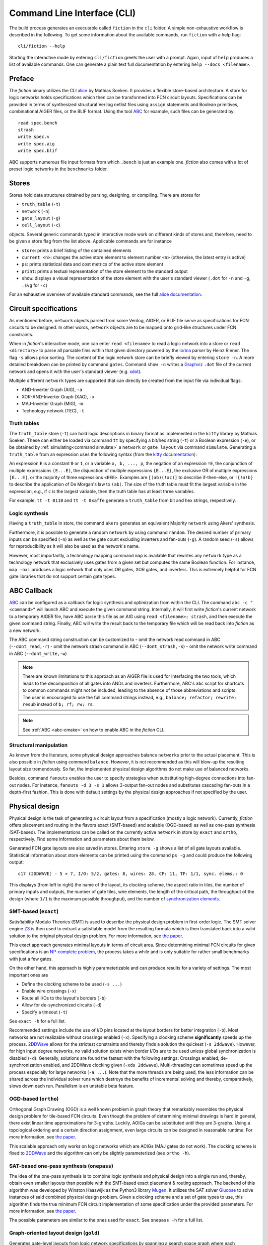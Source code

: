 .. _cli:

Command Line Interface (CLI)
============================

The build process generates an executable called ``fiction`` in the ``cli`` folder. A simple non-exhaustive workflow
is described in the following. To get some information about the available commands, run ``fiction`` with a help flag::

    cli/fiction --help

Starting the interactive mode by entering ``cli/fiction`` greets the user with a prompt. Again, input of ``help`` produces a
list of available commands. One can generate a plain text full documentation by entering ``help --docs <filename>``.

Preface
-------

The *fiction* binary utilizes the CLI `alice <https://github.com/msoeken/alice>`_ by Mathias Soeken. It provides a flexible
store-based architecture. A store for logic networks holds specifications which then can be transformed into
FCN circuit layouts. Specifications can be provided in terms of synthesized structural Verilog netlist files using
``assign`` statements and Boolean primitives, combinational AIGER files, or the BLIF format. Using the tool
`ABC <https://github.com/berkeley-abc/abc>`_ for example, such files can be generated by::

    read spec.bench
    strash
    write spec.v
    write spec.aig
    write spec.blif

ABC supports numerous file input formats from which ``.bench`` is just an example one. *fiction* also comes with a lot of preset
logic networks in the ``benchmarks`` folder.

Stores
------

Stores hold data structures obtained by parsing, designing, or compiling. There are stores for

- ``truth_table`` (``-t``)
- ``network`` (``-n``)
- ``gate_layout`` (``-g``)
- ``cell_layout`` (``-c``)

objects. Several generic commands typed in interactive mode work on different kinds of stores and, therefore, need to be
given a store flag from the list above. Applicable commands are for instance

- ``store``: prints a brief listing of the contained elements
- ``current <n>``: changes the active store element to element number ``<n>`` (otherwise, the latest entry is active)
- ``ps``: prints statistical data and cost metrics of the active store element
- ``print``: prints a textual representation of the store element to the standard output
- ``show``: displays a visual representation of the store element with the user's standard viewer (``.dot`` for ``-n`` and ``-g``, ``.svg`` for ``-c``)

For an exhaustive overview of available standard commands, see the full `alice documentation <https://libalice.readthedocs.io/en/latest/index.html>`_.

Circuit specifications
----------------------

As mentioned before, ``network`` objects parsed from some Verilog, AIGER, or BLIF file serve as specifications for FCN
circuits to be designed. In other words, ``network`` objects are to be mapped onto grid-like structures under
FCN constraints.

When in *fiction*'s interactive mode, one can enter ``read <filename>`` to read a logic network into a store or
``read <directory>`` to parse all parsable files within that given directory powered by the
`lorina <https://github.com/hriener/lorina>`_ parser by Heinz Riener. The flag ``-s`` allows prior sorting.
The content of the logic network store can be briefly viewed by entering ``store -n``. A more detailed breakdown can be
printed by command ``gates``. Command ``show -n`` writes a `Graphviz <https://www.graphviz.org/>`_ ``.dot`` file of the
current network and opens it with the user's standard viewer (e.g. `xdot <https://github.com/jrfonseca/xdot.py>`_).

Multiple different ``network`` types are supported that can directly be created from the input file via individual flags:

- AND-Inverter Graph (AIG), ``-a``
- XOR-AND-Inverter Graph (XAG), ``-x``
- MAJ-Inverter Graph (MIG), ``-m``
- Technology network (TEC), ``-t``

Truth tables
############

The ``truth_table`` store (``-t``) can hold logic descriptions in binary format as implemented in the ``kitty`` library
by Mathias Soeken. These can either be loaded via command ``tt`` by specifying a bit/hex string (``-t``) or a Boolean
expression (``-e``), or be obtained by :ref:`simulating<command simulate>` a ``network`` or ``gate_layout`` via command
``simulate``. Generating a ``truth_table`` from an expression uses the following syntax (from the
`kitty documentation <https://libkitty.readthedocs.io/en/latest/reference.html#_CPPv4I0EN5kitty22create_from_expressionEbR2TTRKNSt6stringE>`_):

An expression ``E`` is a constant ``0`` or ``1``, or a variable ``a, b, ..., p``, the negation of an expression ``!E``, the
conjunction of multiple expressions ``(E...E)``, the disjunction of multiple expressions ``{E...E}``, the exclusive OR of
multiple expressions ``[E...E]``, or the majority of three expressions ``<EEE>``. Examples are ``[(ab)(!ac)]`` to describe
if-then-else, or ``!{!a!b}`` to describe the application of De Morgan's law to ``(ab)``. The size of the truth table must
fit the largest variable in the expression, e.g., if ``c`` is the largest variable, then the truth table has at least
three variables.

For example, ``tt -t 0110`` and ``tt -t 0xaffe`` generate a ``truth_table`` from bit and hex strings, respectively.

Logic synthesis
###############

Having a ``truth_table`` in store, the command ``akers`` generates an equivalent Majority ``network`` using Akers' synthesis.

Furthermore, it is possible to generate a random ``network`` by using command ``random``. The desired number of primary
inputs can be specified (``-n``) as well as the gate count excluding inverters and fan-outs (``-g``). A random seed (``-s``)
allows for reproducibility as it will also be used as the network's name.

However, most importantly, a technology mapping command ``map`` is available that rewrites any ``network`` type as a
technology network that exclusively uses gates from a given set but computes the same Boolean function.
For instance, ``map -oxi`` produces a logic network that only uses OR gates, XOR gates, and inverters. This is extremely
helpful for FCN gate libraries that do not support certain gate types.

.. _abc-cli:

ABC Callback
------------

`ABC <https://github.com/berkeley-abc/abc/>`_ can be configured as a callback for logic synthesis and optimization from
within the CLI. The command ``abc -c "<command>"`` will launch ABC and execute the given command string. Internally, it will
first write *fiction*'s current network to a temporary AIGER file, have ABC parse this file as an AIG
using ``read <filename>; strash``, and then execute the given command string. Finally, ABC will write the result back to
the temporary file which will be read back into *fiction* as a new network.

The ABC command string construction can be customized to
- omit the network read command in ABC (``--dont_read,-r``)
- omit the network strash command in ABC (``--dont_strash,-s``)
- omit the network write command in ABC (``--dont_write,-w``)

.. note::
   There are known limitations to this approach as an AIGER file is used for interfacing the two tools, which leads to
   the decomposition of all gates into ANDs and inverters. Furthermore, ABC's ``abc`` script for shortcuts to common
   commands might not be included, leading to the absence of those abbreviations and scripts. The user is encouraged to
   use the full command strings instead, e.g., ``balance; refactor; rewrite; resub`` instead of ``b; rf; rw; rs``.

.. note::
    See :ref:`ABC <abc-cmake>` on how to enable ABC in the *fiction* CLI.


Structural manipulation
#######################

As known from the literature, some physical design approaches balance ``networks`` prior to the actual placement. This is
also possible in *fiction* using command ``balance``. However, it is not recommended as this will blow-up the resulting layout
size tremendously. So far, the implemented physical design algorithms do not make use of balanced networks.

Besides, command ``fanouts`` enables the user to specify strategies when substituting high-degree connections into fan-out nodes.
For instance, ``fanouts -d 3 -s 1`` allows 3-output fan-out nodes and substitutes cascading fan-outs in a depth-first fashion.
This is done with default settings by the physical design approaches if not specified by the user.

Physical design
---------------

Physical design is the task of generating a circuit layout from a specification (mostly a logic network). Currently, *fiction*
offers placement and routing in the flavors exact (SMT-based) and scalable (OGD-based) as well as one-pass synthesis (SAT-based).
The implementations can be called on the currently active ``network`` in store by ``exact`` and ``ortho``, respectively.
Find some information and parameters about them below.

Generated FCN gate layouts are also saved in stores. Entering ``store -g`` shows a list of all gate layouts available.
Statistical information about store elements can be printed using the command ``ps -g`` and could produce the following output::

    c17 (2DDWAVE) - 5 × 7, I/O: 5/2, gates: 8, wires: 28, CP: 11, TP: 1/1, sync. elems.: 0

This displays (from left to right) the name of the layout, its clocking scheme, the aspect ratio in tiles, the number
of primary inputs and outputs, the number of gate tiles, wire elements, the length of the critical path,
the throughput of the design (where ``1/1`` is the maximum possible throughput), and the number of
`synchronization elements <https://ieeexplore.ieee.org/document/8626294>`_.

SMT-based (``exact``)
#####################

Satisfiability Modulo Theories (SMT) is used to describe the physical design problem in first-order logic. The SMT solver
engine `Z3 <https://github.com/Z3Prover/z3>`_ is then used to extract a satisfiable model from the resulting formula
which is then translated back into a valid solution to the original physical design problem. For more information,
see `the paper <https://ieeexplore.ieee.org/document/8342060>`_.

This exact approach generates minimal layouts in terms of circuit area. Since determining minimal FCN circuits for given
specifications is an `NP-complete problem <https://dl.acm.org/doi/10.1145/3312661>`_,
the process takes a while and is only suitable for rather small benchmarks with just a few gates.

On the other hand, this approach is highly parameterizable and can produce results for a variety of settings.
The most important ones are

- Define the clocking scheme to be used (``-s ...``)
- Enable wire crossings (``-x``)
- Route all I/Os to the layout's borders (``-b``)
- Allow for de-synchronized circuits (``-d``)
- Specify a timeout (``-t``)

See ``exact -h`` for a full list.

Recommended settings include the use of I/O pins located at the layout borders for better integration (``-b``). Most
networks are not realizable without crossings enabled (``-x``). Specifying a clocking scheme **significantly** speeds up
the process. `2DDWave <https://ieeexplore.ieee.org/document/1717097>`_ allows for the strictest constraints and thereby
finds a solution the quickest (``-s 2ddwave``). However, for high input degree networks, no valid solution exists when
border I/Os are to be used unless global synchronization is disabled (``-d``). Generally, solutions are found the
fastest with the following settings: Crossings enabled, de-synchronization enabled, and 2DDWave clocking given
(``-xds 2ddwave``). Multi-threading can sometimes speed up the process especially for large networks (``-a ...``). Note
that the more threads are being used, the less information can be shared across the individual solver runs which
destroys the benefits of incremental solving and thereby, comparatively, slows down each run. Parallelism is an unstable
beta feature.

OGD-based (``ortho``)
#####################

Orthogonal Graph Drawing (OGD) is a well known problem in graph theory that remarkably resembles the physical design
problem for tile-based FCN circuits. Even though the problem of determining minimal drawings is hard in general, there
exist linear time approximations for 3-graphs. Luckily, AOIGs can be substituted until they are 3-graphs. Using a
topological ordering and a certain direction assignment, even large circuits can be designed in reasonable runtime.
For more information, see `the paper <https://dl.acm.org/doi/10.1145/3287624.3287705>`_.

This scalable approach only works on logic networks which are AOIGs (MAJ gates do not work). The clocking scheme is fixed to
`2DDWave <https://ieeexplore.ieee.org/document/1717097>`_ and the algorithm can only be slightly parameterized
(see ``ortho -h``).

SAT-based one-pass synthesis (``onepass``)
##########################################

The idea of the one-pass synthesis is to combine logic synthesis and physical design into a single run and, thereby,
obtain even smaller layouts than possible with the SMT-based exact placement & routing approach. The backend of this
algorithm was developed by Winston Haaswijk as the Python3 library `Mugen <https://github.com/whaaswijk/mugen>`_.
It utilizes the SAT solver `Glucose <https://www.labri.fr/perso/lsimon/glucose/>`_ to solve instances of said combined
physical design problem. Given a clocking scheme and a set of gate types to use, this algorithm finds the true minimum
FCN circuit implementation of some specification under the provided parameters. For more information, see
`the paper <https://ieeexplore.ieee.org/abstract/document/9371573>`_.

The possible parameters are similar to the ones used for ``exact``. See ``onepass -h`` for a full list.

Graph-oriented layout design (``gold``)
#######################################

Generates gate-level layouts from logic network specifications by spanning a search space graph where each placement event can be represented as a search space vertex characterized by a partial layout at that instance. Edges between a partial layout ``a`` and ``b`` exist iff a can be transformed into ``b`` via a single placement event. Similar to navigating through a maze, A*-search can be employed to discover a path from the starting vertex (the empty layout) to the exit of the maze (a layout with all gates placed). This approach is scalable but requires that the input network is restricted to a 3-graph. At the same time, the output layout will always be 2DDWave-clocked and is not always optimal. For more information, see
`the paper <https://www.cda.cit.tum.de/files/eda/2024_ieee_nano_a_star_is_born.pdf>`_.

Possible parameters:

- Timeout (``-t``), in seconds.
- Number of expansions (``-n``) for each vertex in the search space graph, defaults to 4.
- High effort mode (``-e``), should be set if more runtime is available to find layouts with even less area, not set by default.
- Return first (``-r``), to return the first found layout, not set by default.
- Planar (``-p``), should be set to create layouts without crossings, not set by default.

Hexagonalization (``hex``)
##########################

Transforms a 2DDWave-clocked Cartesian layout into a hexagonal row-clocked layout suitable for SiDBs by
remapping all gates and wires. For more information, see `the paper <https://ieeexplore.ieee.org/document/10231278>`_.

Possible parameters:

- Place inputs in top row (``-i``) to move PIs to the first row after hexagonalization.
- Restrict the routing of primary inputs that have been moved to the top row to be planar (``-p``) to avoid the creation of crossings.

Post-Layout Optimization (``optimize``)
#######################################

A post-layout optimization algorithm that can be used to reduce the area of a given sub-optimal Cartesian gate-level layout
created by heuristics or machine learning. This optimization utilizes the distinct characteristics of the 2DDWave clocking scheme,
which only allows information flow from top to bottom and left to right, therefore only the aforementioned clocking scheme is supported.
For more information, see `this paper <https://dl.acm.org/doi/10.1145/3611315.3633247>`_ or
`this paper <https://www.cda.cit.tum.de/files/eda/2024_dac_wiring_reduction_for_field-coupled_nanotechnologies.pdf>`_.

Possible parameters:

- Timeout (``-t``), in seconds.
- Number of maximum gate relocations (``-m``), should be set to 1 for layouts with more than 100000 tiles, defaults to the number of tiles in the layout.
- Wiring reduction only (``-w``), should be set for layouts with more than 20000000 tiles, not set by default.
- Planar optimization (``-p``), should be set if during optimization, gates should only be relocated if the new wiring contains no crossings, not set by default.

Design rule checking (``check``)
--------------------------------

Physical integrity of designed circuits can be verified using command ``check``. It triggers a design rule checker which
tests various topological and structural properties of the layout, logs all discrepancies, and outputs a summary report.
The design rule checker especially aims at structurally validating layouts that were generated with custom algorithms to
find bugs quickly.

.. _command simulate:

Logical simulation (``simulate``)
---------------------------------

If an ``gate_layout`` has been created, its functionality can be simulated on a logic level. Command ``simulate -g``
traces all paths on the current gate layout in store respecting clocking and synchronization elements.
To this end, truth tables for each output are generated.

Timing information, and thereby global synchronization, is not respected here. Use ``ps -g`` to get details about the layout's
throughput (TP) and thereby, the amount of clock cycles the PIs need to be stalled to generate the simulated outputs.

A ``network`` can also be simulated for comparison by using ``simulate -n``.


Equivalence checking (``equiv``)
--------------------------------

Performs logical and delay equivalence checks of implementations (gate layouts or logic networks) against specifications.
Those can themselves be either logic networks or gate layout (``-g/-n <index>``). Three cases are to be distinguished:

1. The implementation performs a different functionality under at least one input pattern than its specification. The implementation is **not** equivalent to its specification.
2. The implementation performs the same functionality like its specification and has a throughput of ``1/1`` if it is a gate layout. The implementation is **strongly** equivalent to its specification.
3. The implementation performs the same functionality like its specification and has a throughput of ``1/x`` if it is a gate layout, where ``x > 1``. The implementation is **weakly** equivalent to its specification.

Logical equivalence is checked with a SAT solver via miter structures and Tseitin transformation.
For more information, see `the paper <https://ieeexplore.ieee.org/abstract/document/9218641>`_.

Energy dissipation (``energy``)
-------------------------------

A `physical model <https://ieeexplore.ieee.org/document/8246526>`_ for calculating the energy dissipation on the gate-level
abstraction using the `QCA ONE library <https://ieeexplore.ieee.org/document/7538997/>`_ has been proposed. Thereby, information
about the cells' function within a gate can be utilized to obtain switching energy consumption. The respective value can be
printed using command ``energy``. Note that this assumes that the gate-level layout can be physically synthesized using the
QCA ONE gate library.

Physical synthesis (``cell``)
-----------------------------

As mentioned above, gate-level layouts can be compiled down to cell-level ones in a physical synthesis step. A gate library
is required to do so. The command ``cell`` does exactly this, where the ``-l`` option indicates the gate
library to use. The following ones are currently supported:

- ``-l QCAONE`` represents `QCA ONE <https://ieeexplore.ieee.org/document/7538997/>`_ which is the default setting
- ``-l ToPoliNano`` refers to `ToPoliNano <https://topolinano.polito.it/>`_'s gate library for iNML circuits. Note that only ``exact`` can be used in the moment to create layouts mappable to iNML. Suggested parameters are ``exact -xnbds columnar --topolinano``.
- ``-l Bestagon`` chooses the `Bestagon <https://dl.acm.org/doi/10.1145/3489517.3530525>`_ gate library for SiDB circuits. Note that only ``exact`` can be used in the moment to create layouts that are properly mappable. Suggested parameters are ``exact -xdbs row --hex even_row``.

Cell-based layouts are also saved in stores which can be accessed by typing ``store -c``. Due to significantly larger size of
cell layouts compared to gate layouts, the ``print -c`` command to write layouts to the terminal should be used
carefully. See :ref:`SVG export<command show>` instead.

Cell-level layouts can be written to files parsable by various physical simulators. The following file formats and
simulators are currently supported:

- ``qca <filename>`` creates a `QCADesigner <https://waluslab.ece.ubc.ca/qcadesigner/>`_ QCA file
- ``qcc <filename>`` creates a `ToPoliNano <https://topolinano.polito.it/>`_ design component QCC file
- ``qll <filename>`` creates a `ToPoliNano & MagCAD <https://topolinano.polito.it/>`_ or `SCERPA <https://ieeexplore.ieee.org/document/8935211>`_ layout QLL file
- ``sqd <filename>`` creates a `SiQAD <https://github.com/siqad/siqad>`_ SQD file
- ``fqca <filename>`` creates a `QCA-STACK <https://github.com/wlambooy/QCA-STACK>`_ FQCA file

If no filename is given, the stored layout name will be used and the file will be written to the current folder.

Physical Simulation of SiDBs
----------------------------

Performing physical simulation of SiDB layouts is crucial for understanding layout behavior and
facilitating rapid prototyping, eliminating the need for expensive and time-intensive fabrication processes.
The command ``read --sqd`` (or ``read -s``) is used to import a SiDB layout from an sqd-file, a format compatible with `SiQAD <https://github.com/siqad/siqad>`_.
The SiDB layout can be visualized using the ``print -c`` command. Currently, *fiction* provides three electrostatic physical simulators:
the two exact ones: *QuickExact* and *ClusterComplete*, and the scalable one *QuickSim*.

QuickExact (``quickexact``)
###########################

*QuickExact* serves as an exact simulator, meticulously determining all physically valid charge distributions.
It enumerates all possible charge distributions. However, by incorporating three techniques, namely
1.) Physically-informed Search Space Pruning, 2.) Partial Solution Caching, and 3.) Effective State Enumeration, it provides
a significant performance advantage of more than three orders of magnitude over ExGS from SiQAD. For additional details,
see `the paper <https://www.cda.cit.tum.de/files/eda/2024_aspdac_efficient_exact_simulation.pdf>`_.

Most important parameters:

- Relative permittivity :math:`\epsilon_r` (``-e``)
- Thomas-Fermi screening length :math:`\lambda_{tf}` (``-l``)
- Energy transition level (0/-) :math:`\mu_-` (``-m``)

See ``quickexact -h`` for a full list.

The simulated ground state charge distribution can be printed with ``print -c``.

ClusterComplete (``clustercomplete``)
#####################################

*ClusterComplete* too serves as an exact simulator in much the same way as *QuickExact*, yet it introduces a new
dimension of scalability for the purpose of SiDB logic simulation. For the first time, it enables exact simulation of
layouts with multiple gates in base 3, incorporating efficient consideration of positive charges.
Similar to *QuickExact*, it considers all possible charge distributions, though through intricate analysis of bounds on
local potentials, it is able to prune charge assignments to clusters of SiDBs in a hierarchy, thus providing scalability
to exact simulation of SiDB logic to an extent that was previously thought to be impossible.

Most important parameters:

- Relative permittivity :math:`\epsilon_r` (``-e``)
- Thomas-Fermi screening length :math:`\lambda_{tf}` (``-l``)
- Energy transition level (0/-) :math:`\mu_-` (``-m``)
- Witness partitioning limits (``-w``, ``-o``)
- Report pruning statistics (``-r``)

See ``clustercomplete -h`` for a full list.

Pruning statistics may be useful to optimise the efficacy of the first pruning stage with the witness partitioning
limits to save time on time intensive simulation problems. These statistics can also provide an indication for the
complexity of the remaining problem that is solved in the second stage. Thus, through experience with *ClusterComplete*
and these statistics, the expected time required to terminate may be gauged.

The simulated ground state charge distribution can be printed with ``print -c``.


QuickSim (``quicksim``)
#######################

*QuickSim* serves as a scalable simulator designed to determine the ground state charge distribution
for a given SiDB layout. To enhance efficiency, effective search space pruning techniques, such as
(`max-min diversity distributions <https://onlinelibrary.wiley.com/doi/10.1002/net.20418>`_), are integrated.
For more in-depth information, refer to `the paper <https://ieeexplore.ieee.org/document/10231266>`_.

Most important parameters:

- Relative permittivity :math:`\epsilon_r` (``-e``)
- Thomas-Fermi screening :math:`\lambda_{tf}` (``-l``)
- Energy transition level (0/-) :math:`\mu_-` (``-m``)
- Number of iterations (``-i``)
- :math:`\alpha` value (``-a``)

The simulated ground state charge distribution can be printed with ``print -c``.

Critical Temperature (``temp``)
###############################

The critical temperature of an SiDB layout is the temperature at which the layout's ground state is populated with a
probability larger than a certain threshold. This threshold is specified as a confidence level :math:`1 - \eta`, where
:math:`\eta \in [0,1]`. The simulation can be conducted for gate-based SiDB layouts as well, where the gate is
simulated with respect to the stability of a given Boolean function in form of the current truth table in store.
For more in-depth information, refer to `the paper <https://ieeexplore.ieee.org/document/10231259>`_.

Most important parameters:

- Confidence level :math:`1 - \eta` (``-c``)
- Maximum temperature in K to explore (``-t``)
- Gate-based simulation toggle (``-g``)
- Relative permittivity :math:`\epsilon_r` (``-e``)
- Thomas-Fermi screening :math:`\lambda_{tf}` (``-l``)
- Energy transition level (0/-) :math:`\mu_-` (``-m``)
- SiDB simulation engine to use (``--engine``)

Operational Domain (``opdom``)
##############################

Computes the operational domain of the current SiDB cell-level layout in store. The operational domain is the set of all
parameter combinations for which the layout is logically operational. Logical operation is defined as the layout
implementing the current truth table in store. The input BDL pairs of the layout are assumed to be in the same order as
the inputs of the truth table.
For more information, see `the paper <https://www.cda.cit.tum.de/files/eda/2023_nanoarch_reducing_the_complexity_of_operational_domain_computation_in_silicon_dangling_bond_logic.pdf>`_.

The command ``opdom`` writes the operational domain to a CSV file with the given filename from where it can be further
processed by other tools.

The parameter space to sweep over can be specified by the user via the flags
- ``--x_sweep``
- ``--y_sweep``
- ``--z_sweep``
which have to be either ``epsilon_r``, ``lambda_tf``, or ``mu_minus``. The default is ``epsilon_r`` for ``--x_sweep`` and
``lambda_tf`` for ``--y_sweep``, with ``--z_sweep`` being an optional third sweep dimension.

Additionally, min, max, and step size values can be specified for each parameter using the flags
- ``--x_min``
- ``--x_max``
- ``--x_step``
- ``--y_min``
- ``--y_max``
- ``--y_step``
- ``--z_min``
- ``--z_max``
- ``--z_step``
respectively. The default values are 1, 10, and 0.1 on x and y axis, for min, max, and step, respectively. The z axis
is not used by default. However, if ``--z_sweep`` is specified, the default values are -0.5, -0.1, and 0.025 for min, max,
and step, respectively, assuming z to be used for ``mu_minus``.

By default, grid search is applied to explore the operational domain. The algorithm can be changed by specifying one of
the following options:
- ``--random_sampling``/``-r``
- ``--flood_fill``/``-f``
- ``--contour_tracing``/``-c``
each of which start from a set of random samples, whose number has to be passed as an argument to the flag.

Operational domain calculation may be powered by *QuickExact*, *ClusterComplete*, *ExGS* or *QuickSim*. The simulation
engine to use can be set with ``--engine``.

See ``opdom -h`` for a full list of arguments.


Area usage (``area``)
---------------------

Based on the physical implementation, the actual size of a single FCN cell changes. Therefore, dimensions are typically
given in abstract tiles and cells. If one however desires physical measures, command ``area`` can provide these. Given
width and height of a single cell as well as horizontal and vertical spacing (each in nm), the area of a ``cell_layout``
is printed in nm².

If no information about such values is given, *fiction* uses default technology-depended lengths taken from
`QCADesigner <https://waluslab.ece.ubc.ca/qcadesigner/>`_, `NMLSim <https://dl.acm.org/doi/10.1145/3338852.3339856>`_,
or `SiQAD <https://github.com/siqad/siqad>`_, respectively. These are

QCA (default QCADesigner settings)
##################################

- width  = 18nm
- height = 18nm
- hspace = 2nm
- vspace = 2nm

iNML (default NMLSim settings)
##############################

- width  = 50nm
- height = 100nm
- hspace = 10nm
- vspace = 10nm

SiDB (default SiQAD settings)
##############################

- width  = 0nm
- height = 0nm
- hspace = 0.384nm
- vspace = 0.384nm


.. _command show:

SVG export (``show -c``)
------------------------

QCA cell-level layouts can be exported as scalable vector graphics (``.svg`` files) using the command ``show -c``. This will
immediately open your standard SVG program to give a more sophisticated visual representation of the current cell layout
in store. If one wants to just generate the SVG file without opening it in the standard viewer,
``show -c <filename>.svg --silent`` can be used.

Alternatively, open the exported file with a different program by using ``show -c --program "\"google-chrome\" {}"`` for
instance to open it with the Chrome browser. Note that this behavior is platform-dependent and might not properly work
under every system. For more information see ``show -h`` or the full
`alice documentation <https://libalice.readthedocs.io/en/latest/index.html>`_.

The used color scheme is based on the one known from `QCADesigner <https://waluslab.ece.ubc.ca/qcadesigner/>`_.

There is also an option for showing a simple version of cells that leaves out the quantum dots and clock zone numbers.
This makes the exported files significantly smaller, especially for large layouts. The corresponding flag is ``-s``.

Benchmarking and scripting
--------------------------

All design steps explained in the previous sections can also be specified within a single *fiction script* file like
the following called ``c17_synth.fs``::

    read ../benchmarks/ISCAS85/c17.v -t
    exact -xbs 2ddwave
    ps -g
    cell
    show -c
    exact -ds use
    ps -g
    cell
    show -c

which can be executed by ``./fiction -ef c17_synth.fs -l c17_log.json`` where statistics are to be logged in a JSON file
called ``c17_log.json``.  The following table presents possible results.

.. list-table:: Results
    :widths: 300 300
    :header-rows: 1

    * - ``exact -xbs 2ddwave``
      - ``exact -ds use``

    * - .. figure:: _static/compare1.png
           :width: 300
      - .. figure:: _static/compare2.png
           :width: 300

    * - ``c17 (2DDWAVE) - 5 × 7, I/O: 5/2, gates: 8, wires: 28, CP: 11, TP: 1/1, sync. elems.: 0``
      - ``c17 (USE) - 4 × 7, I/O: 5/2, gates: 8, wires: 16, CP: 14, TP: 1/3, sync. elems.: 0``


These scripts can also be nested. One can use ``< script.fs`` within a *fiction script* to load ``script.fs`` in that very position.
A script called ``shortcuts.fs`` has been placed in the top level folder. It can be loaded on start-up by calling
``./fiction -if ../shortcuts.fs`` in the build folder. This makes predefined commands and flows available as shortcuts.
Try ``synth -xibs use`` for instance to perform the whole flow of design (utilizing ``USE`` clocking) and physical
synthesis down to cell-level including visual representation.

Additionally, *fiction* itself can be part of a bash script. Consider the following snippet::

    for filepath in ../benchmarks/TOY/*.v; do
        f="${filepath##*/}"
       ./fiction -c "read $filepath; ortho; cell; qca ${f%.*}.qca"
    done

where the for-loop iterates over all Verilog files in the ``../benchmarks/TOY/`` folder. By using the flag ``-c``, a
semicolon-separated list of commands can be passed to *fiction*. In this case, the files are to be read in a store,
designed using the ``ortho`` algorithm, synthesized to cell-level, and written as QCA using their original file
name.
